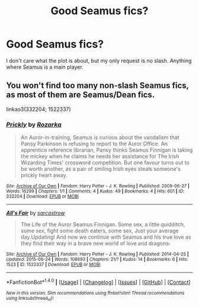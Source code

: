 #+TITLE: Good Seamus fics?

* Good Seamus fics?
:PROPERTIES:
:Author: sunshineallday
:Score: 2
:DateUnix: 1472532867.0
:DateShort: 2016-Aug-30
:FlairText: Request
:END:
I don't care what the plot is about, but my only request is no slash. Anything where Seamus is a main player.


** You won't find too many non-slash Seamus fics, as most of them are Seamus/Dean fics.

linkao3(332204; 1522337)
:PROPERTIES:
:Author: PsychoGeek
:Score: 2
:DateUnix: 1472547936.0
:DateShort: 2016-Aug-30
:END:

*** [[http://archiveofourown.org/works/332204][*/Prickly/*]] by [[/users/Rozarka/pseuds/Rozarka][/Rozarka/]]

#+begin_quote
  An Auror-in-training, Seamus is curious about the vandalism that Pansy Parkinson is refusing to report to the Auror Office. An apprentice reference librarian, Pansy thinks Seamus Finnigan is taking the mickey when he claims he needs her assistance for The Irish Wizarding Times' crossword competition. But one favour turns out to be worth another, as a pair of smiling Irish eyes steals someone's prickly heart away.
#+end_quote

^{/Site/: [[http://www.archiveofourown.org/][Archive of Our Own]] *|* /Fandom/: Harry Potter - J. K. Rowling *|* /Published/: 2009-06-27 *|* /Words/: 16299 *|* /Chapters/: 1/1 *|* /Comments/: 4 *|* /Kudos/: 49 *|* /Bookmarks/: 4 *|* /Hits/: 601 *|* /ID/: 332204 *|* /Download/: [[http://archiveofourown.org/downloads/Ro/Rozarka/332204/Prickly.epub?updated_at=1460756610][EPUB]] or [[http://archiveofourown.org/downloads/Ro/Rozarka/332204/Prickly.mobi?updated_at=1460756610][MOBI]]}

--------------

[[http://archiveofourown.org/works/1522337][*/All's Fair/*]] by [[/users/sarcastrow/pseuds/sarcastrow][/sarcastrow/]]

#+begin_quote
  The Life of the Auror Seamus Finnigan. Some sex, a little quidditch, some sex, fight some death eaters, some sex, Just your average day.Updating! And now we continue with Seamus and his true love as they find their way in a brave new world of love and dragons.
#+end_quote

^{/Site/: [[http://www.archiveofourown.org/][Archive of Our Own]] *|* /Fandom/: Harry Potter - J. K. Rowling *|* /Published/: 2014-04-25 *|* /Updated/: 2015-06-24 *|* /Words/: 108693 *|* /Chapters/: 21/? *|* /Kudos/: 14 *|* /Bookmarks/: 6 *|* /Hits/: 1523 *|* /ID/: 1522337 *|* /Download/: [[http://archiveofourown.org/downloads/sa/sarcastrow/1522337/Alls%20Fair.epub?updated_at=1435189356][EPUB]] or [[http://archiveofourown.org/downloads/sa/sarcastrow/1522337/Alls%20Fair.mobi?updated_at=1435189356][MOBI]]}

--------------

*FanfictionBot*^{1.4.0} *|* [[[https://github.com/tusing/reddit-ffn-bot/wiki/Usage][Usage]]] | [[[https://github.com/tusing/reddit-ffn-bot/wiki/Changelog][Changelog]]] | [[[https://github.com/tusing/reddit-ffn-bot/issues/][Issues]]] | [[[https://github.com/tusing/reddit-ffn-bot/][GitHub]]] | [[[https://www.reddit.com/message/compose?to=tusing][Contact]]]

^{/New in this version: Slim recommendations using/ ffnbot!slim! /Thread recommendations using/ linksub(thread_id)!}
:PROPERTIES:
:Author: FanfictionBot
:Score: 1
:DateUnix: 1472547944.0
:DateShort: 2016-Aug-30
:END:
